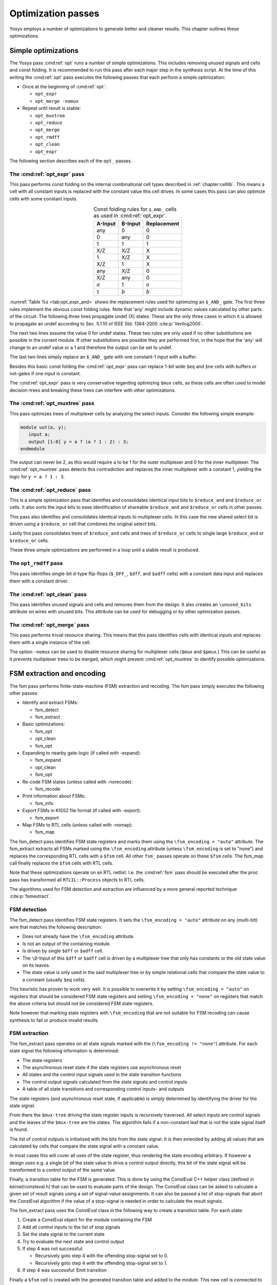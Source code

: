 .. _chapter:opt:

Optimization passes
===================

.. todo:: check text context, also check the optimization passes still do what they say

Yosys employs a number of optimizations to generate better and cleaner results.
This chapter outlines these optimizations.

Simple optimizations
--------------------

The Yosys pass :cmd:ref:`opt` runs a number of simple optimizations. This
includes removing unused signals and cells and const folding. It is recommended
to run this pass after each major step in the synthesis script. At the time of
this writing the :cmd:ref:`opt` pass executes the following passes that each
perform a simple optimization:

-  Once at the beginning of :cmd:ref:`opt`:

   -  ``opt_expr``
   -  ``opt_merge -nomux``

-  Repeat until result is stable:

   -  ``opt_muxtree``
   -  ``opt_reduce``
   -  ``opt_merge``
   -  ``opt_rmdff``
   -  ``opt_clean``
   -  ``opt_expr``

The following section describes each of the ``opt_`` passes.

The :cmd:ref:`opt_expr` pass
~~~~~~~~~~~~~~~~~~~~~~~~~~~~

This pass performs const folding on the internal combinational cell types
described in :ref:`chapter:celllib`. This means a cell with all constant inputs
is replaced with the constant value this cell drives. In some cases this pass
can also optimize cells with some constant inputs.

.. table:: Const folding rules for ``$_AND_`` cells as used in :cmd:ref:`opt_expr`.
   :name: tab:opt_expr_and
   :align: center

   ========= ========= ===========
   A-Input   B-Input   Replacement
   ========= ========= ===========
   any       0         0
   0         any       0
   1         1         1
   --------- --------- -----------
   X/Z       X/Z       X
   1         X/Z       X
   X/Z       1         X
   --------- --------- -----------
   any       X/Z       0
   X/Z       any       0
   --------- --------- -----------
   :math:`a` 1         :math:`a`
   1         :math:`b` :math:`b`
   ========= ========= ===========

.. todo:: How to format table?

:numref:`Table %s <tab:opt_expr_and>` shows the replacement rules used for
optimizing an ``$_AND_`` gate. The first three rules implement the obvious const
folding rules. Note that 'any' might include dynamic values calculated by other
parts of the circuit. The following three lines propagate undef (X) states.
These are the only three cases in which it is allowed to propagate an undef
according to Sec. 5.1.10 of IEEE Std. 1364-2005 :cite:p:`Verilog2005`.

The next two lines assume the value 0 for undef states. These two rules are only
used if no other substitutions are possible in the current module. If other
substitutions are possible they are performed first, in the hope that the 'any'
will change to an undef value or a 1 and therefore the output can be set to
undef.

The last two lines simply replace an ``$_AND_`` gate with one constant-1 input
with a buffer.

Besides this basic const folding the :cmd:ref:`opt_expr` pass can replace 1-bit
wide ``$eq`` and ``$ne`` cells with buffers or not-gates if one input is
constant.

The :cmd:ref:`opt_expr` pass is very conservative regarding optimizing ``$mux``
cells, as these cells are often used to model decision-trees and breaking these
trees can interfere with other optimizations.

The :cmd:ref:`opt_muxtree` pass
~~~~~~~~~~~~~~~~~~~~~~~~~~~~~~~

This pass optimizes trees of multiplexer cells by analyzing the select inputs.
Consider the following simple example:

.. code:: verilog

   module uut(a, y); 
      input a; 
      output [1:0] y = a ? (a ? 1 : 2) : 3; 
   endmodule

The output can never be 2, as this would require ``a`` to be 1 for the outer
multiplexer and 0 for the inner multiplexer. The :cmd:ref:`opt_muxtree` pass
detects this contradiction and replaces the inner multiplexer with a constant 1,
yielding the logic for ``y = a ? 1 : 3``.

The :cmd:ref:`opt_reduce` pass
~~~~~~~~~~~~~~~~~~~~~~~~~~~~~~

This is a simple optimization pass that identifies and consolidates identical
input bits to ``$reduce_and`` and ``$reduce_or`` cells. It also sorts the input
bits to ease identification of shareable ``$reduce_and`` and ``$reduce_or``
cells in other passes.

This pass also identifies and consolidates identical inputs to multiplexer
cells. In this case the new shared select bit is driven using a ``$reduce_or``
cell that combines the original select bits.

Lastly this pass consolidates trees of ``$reduce_and`` cells and trees of
``$reduce_or`` cells to single large ``$reduce_and`` or ``$reduce_or`` cells.

These three simple optimizations are performed in a loop until a stable result
is produced.

The ``opt_rmdff`` pass
~~~~~~~~~~~~~~~~~~~~~~

.. todo:: Update to ``opt_dff``

This pass identifies single-bit d-type flip-flops (``$_DFF_``, ``$dff``, and
``$adff`` cells) with a constant data input and replaces them with a constant
driver.

The :cmd:ref:`opt_clean` pass
~~~~~~~~~~~~~~~~~~~~~~~~~~~~~

This pass identifies unused signals and cells and removes them from the design.
It also creates an ``\unused_bits`` attribute on wires with unused bits. This
attribute can be used for debugging or by other optimization passes.

The :cmd:ref:`opt_merge` pass
~~~~~~~~~~~~~~~~~~~~~~~~~~~~~

This pass performs trivial resource sharing. This means that this pass
identifies cells with identical inputs and replaces them with a single instance
of the cell.

The option ``-nomux`` can be used to disable resource sharing for multiplexer
cells (``$mux`` and ``$pmux``.) This can be useful as it prevents multiplexer
trees to be merged, which might prevent :cmd:ref:`opt_muxtree` to identify
possible optimizations.

FSM extraction and encoding
---------------------------

The fsm pass performs finite-state-machine (FSM) extraction and recoding. The
fsm pass simply executes the following other passes:

-  Identify and extract FSMs:

   -  fsm_detect
   -  fsm_extract

-  Basic optimizations:

   -  fsm_opt
   -  opt_clean
   -  fsm_opt

-  Expanding to nearby gate-logic (if called with -expand):

   -  fsm_expand
   -  opt_clean
   -  fsm_opt

-  Re-code FSM states (unless called with -norecode):

   -  fsm_recode

-  Print information about FSMs:

   -  fsm_info

-  Export FSMs in KISS2 file format (if called with -export):

   -  fsm_export

-  Map FSMs to RTL cells (unless called with -nomap):

   -  fsm_map

The fsm_detect pass identifies FSM state registers and marks them using the
``\fsm_encoding = "auto"`` attribute. The fsm_extract extracts all FSMs marked
using the ``\fsm_encoding`` attribute (unless ``\fsm_encoding`` is set to
"none") and replaces the corresponding RTL cells with a ``$fsm`` cell. All other
``fsm_`` passes operate on these ``$fsm`` cells. The fsm_map call finally
replaces the ``$fsm`` cells with RTL cells.

Note that these optimizations operate on an RTL netlist. I.e. the :cmd:ref:`fsm`
pass should be executed after the proc pass has transformed all
``RTLIL::Process`` objects to RTL cells.

The algorithms used for FSM detection and extraction are influenced by a more
general reported technique :cite:p:`fsmextract`.

FSM detection
~~~~~~~~~~~~~

The fsm_detect pass identifies FSM state registers. It sets the ``\fsm_encoding
= "auto"`` attribute on any (multi-bit) wire that matches the following
description:

-  Does not already have the ``\fsm_encoding`` attribute.
-  Is not an output of the containing module.
-  Is driven by single ``$dff`` or ``$adff`` cell.
-  The ``\D``-Input of this ``$dff`` or ``$adff`` cell is driven by a
   multiplexer tree that only has constants or the old state value on its
   leaves.
-  The state value is only used in the said multiplexer tree or by simple
   relational cells that compare the state value to a constant (usually ``$eq``
   cells).

This heuristic has proven to work very well. It is possible to overwrite it by
setting ``\fsm_encoding = "auto"`` on registers that should be considered FSM
state registers and setting ``\fsm_encoding = "none"`` on registers that match
the above criteria but should not be considered FSM state registers.

Note however that marking state registers with ``\fsm_encoding`` that are not
suitable for FSM recoding can cause synthesis to fail or produce invalid
results.

FSM extraction
~~~~~~~~~~~~~~

The fsm_extract pass operates on all state signals marked with the
(``\fsm_encoding != "none"``) attribute. For each state signal the following
information is determined:

-  The state registers

-  The asynchronous reset state if the state registers use asynchronous reset

-  All states and the control input signals used in the state transition
   functions

-  The control output signals calculated from the state signals and control
   inputs

-  A table of all state transitions and corresponding control inputs- and
   outputs

The state registers (and asynchronous reset state, if applicable) is simply
determined by identifying the driver for the state signal.

From there the ``$mux-tree`` driving the state register inputs is recursively
traversed. All select inputs are control signals and the leaves of the
``$mux-tree`` are the states. The algorithm fails if a non-constant leaf that is
not the state signal itself is found.

The list of control outputs is initialized with the bits from the state signal.
It is then extended by adding all values that are calculated by cells that
compare the state signal with a constant value.

In most cases this will cover all uses of the state register, thus rendering the
state encoding arbitrary. If however a design uses e.g. a single bit of the
state value to drive a control output directly, this bit of the state signal
will be transformed to a control output of the same value.

Finally, a transition table for the FSM is generated. This is done by using the
ConstEval C++ helper class (defined in kernel/consteval.h) that can be used to
evaluate parts of the design. The ConstEval class can be asked to calculate a
given set of result signals using a set of signal-value assignments. It can also
be passed a list of stop-signals that abort the ConstEval algorithm if the value
of a stop-signal is needed in order to calculate the result signals.

The fsm_extract pass uses the ConstEval class in the following way to create a
transition table. For each state:

1. Create a ConstEval object for the module containing the FSM
2. Add all control inputs to the list of stop signals
3. Set the state signal to the current state
4. Try to evaluate the next state and control output
5. If step 4 was not successful:
   
   -  Recursively goto step 4 with the offending stop-signal set to 0.
   -  Recursively goto step 4 with the offending stop-signal set to 1.

6. If step 4 was successful: Emit transition

Finally a ``$fsm`` cell is created with the generated transition table and added
to the module. This new cell is connected to the control signals and the old
drivers for the control outputs are disconnected.

FSM optimization
~~~~~~~~~~~~~~~~

The fsm_opt pass performs basic optimizations on ``$fsm`` cells (not including
state recoding). The following optimizations are performed (in this order):

-  Unused control outputs are removed from the ``$fsm`` cell. The attribute
   ``\unused_bits`` (that is usually set by the :cmd:ref:`opt_clean` pass) is
   used to determine which control outputs are unused.

-  Control inputs that are connected to the same driver are merged.

-  When a control input is driven by a control output, the control input is
   removed and the transition table altered to give the same performance without
   the external feedback path.

-  Entries in the transition table that yield the same output and only differ in
   the value of a single control input bit are merged and the different bit is
   removed from the sensitivity list (turned into a don't-care bit).

-  Constant inputs are removed and the transition table is altered to give an
   unchanged behaviour.

-  Unused inputs are removed.

FSM recoding
~~~~~~~~~~~~

The fsm_recode pass assigns new bit pattern to the states. Usually this also
implies a change in the width of the state signal. At the moment of this writing
only one-hot encoding with all-zero for the reset state is supported.

The fsm_recode pass can also write a text file with the changes performed by it
that can be used when verifying designs synthesized by Yosys using Synopsys
Formality .

Logic optimization
------------------

Yosys can perform multi-level combinational logic optimization on gate-level
netlists using the external program ABC . The abc pass extracts the
combinational gate-level parts of the design, passes it through ABC, and
re-integrates the results. The abc pass can also be used to perform other
operations using ABC, such as technology mapping (see :ref:`sec:techmap_extern`
for details).
